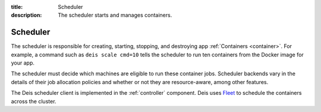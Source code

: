 :title: Scheduler
:description: The scheduler starts and manages containers.

.. _scheduler:

Scheduler
=========

The scheduler is responsible for creating, starting, stopping, and destroying
app :ref:`Containers <container>`. For example, a command such as
``deis scale cmd=10`` tells the scheduler to run ten containers from the
Docker image for your app.

The scheduler must decide which machines are eligible to run these container
jobs. Scheduler backends vary in the details of their job allocation policies
and whether or not they are resource-aware, among other features.

The Deis scheduler client is implemented in the :ref:`controller` component.
Deis uses `Fleet`_ to schedule the containers across the cluster.


.. _`Fleet`: https://github.com/coreos/fleet
